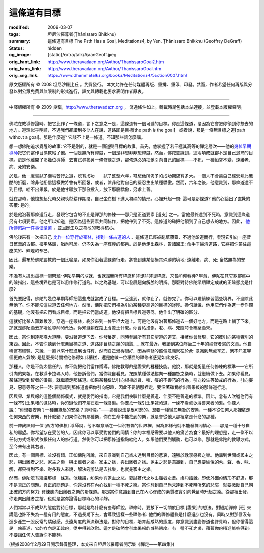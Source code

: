 這條道有目標
============

:modified: 2009-03-07
:tags: 坦尼沙羅尊者(Ṭhānissaro Bhikkhu)
:summary: 這條道有目標
          The Path Has a Goal,
          Meditations4,
          by Ven. Ṭhānissaro Bhikkhu (Geoffrey DeGraff)
:status: hidden
:og_image: {static}/extra/talk/Ajaan\ Geoff.jpeg
:orig_hant_link: http://www.theravadacn.org/Author/ThanissaroGoal2.htm
:orig_hans_link: http://www.theravadacn.org/Author/ThanissaroGoal.htm
:orig_eng_link: https://www.dhammatalks.org/books/Meditations4/Section0037.html


.. role:: small
   :class: is-size-7


.. raw:: html

   <div class="columns">
     <div class="column has-background-grey-lighter is-two-thirds">

.. raw:: html

   <div class="container has-text-centered">
     <p class="title is-2">這條道有目標</p>
     [作者]坦尼沙羅尊者
     <br>
     [中譯]良稹
     <br>
     <strong>
       The Path Has a Goal
       <br>
       by Ven. Ṭhānissaro Bhikkhu (Geoffrey DeGraff)
     </strong>
   </div>

.. raw:: html

   </div>
   <div class="column has-background-light">

原文版權所有 © 2008 坦尼沙羅比丘 。免費發行。 本文允許在任何媒體再版、重排、重印、印發。然而，作者希望任何再版與分發以對公眾免費與無限制的形式進行，譯文與轉載也要求表明作者原衷。

----

中譯版權所有 © 2009 良稹，http://www.theravadacn.org ， 流通條件如上。轉載時請包括本站連接，並登載本版權聲明。

.. raw:: html

   </div>
   </div>

----

佛陀在教導修證時，把它比作了一條道，言下之意之一是，這條道有一個可達的目標。你走這條道，是因為它會把你領到你想去的地方。道理似乎明顯，不過我們卻讀到多少人在說，道路即是目標[the path is the goal]，或者說，那是一條無目標之道[path without a goal]。那是什麼道? 它談不上是一條道。不知那些話怎麼講。

想一想佛陀追求覺醒的故事: 它不是別的，就是一個道與目標的故事。首先，他掌握了若干極其高等的禪定層次——他的\ `幾位早期導師`_\ 把它們當作目標教給了他。一個是無所有緯度，一個是非想非非想緯度。然而，佛陀意識到，這兩項成就都不是自己追求的目標。於是他離開了那幾位導師，去嘗試尋找另一條修練之道，那條道必須把他引向自己的目標——不死，一種恒常不變，遠離老、病、死的安樂。

.. _幾位早期導師: {filename}/pages/buddha-life-sketch%zh-hant.rst

於是，他一度嘗試了極端苦行之道，沒有成功——試了整整六年，可想他所寄予的成功期望有多大。一個人不會讓自己經受如此嚴酷的折磨，除非他相信這樣做將會有所回報，或者，除非他對自己的堅忍生出某種驕傲。然而，六年之後，他意識到，那條道達不到目標，給不出果報。於是他甘願放下那份投入，放下那股驕傲，另求上善。

就在那時，他憶想起兒時父親執犁耕作期間，自己坐在樹下進入初禪的情形。心裡升起一問: 這可是那條道? 他的心給出了直覺的答覆: 是的。

於是他沿著那條道行走，發現它包含的不止是禪那的修練——那只是正道要素 :small:`[道支]` 之一。當他最終達到不死時，意識到這條道另有七項要素。他之所以知道，是因為這些要素共同協作，把他帶到了不死。這條道的確把他領到了自己想去的地方。因此， `他所傳的第一件事便是道`_ ，並且餘生以之為他的教導核心。

.. _他所傳的第一件事便是道: {filename}/pages/sutta/dhammacakkappavattana%zh-hant.rst

佛陀後來有一次把自己 `比作一位穿行於密林，找到一條古道的人`_ 。這條道已經被亂草覆蓋，不過他沿道而行，發現它引向一座昔日繁華的古都。樓宇略頹，猶尚可居。仍不失為一座輝煌的都邑。於是他走出森林，告諸國王: 命手下掃清道路，它將把你帶往這座美妙、輝煌的都邑。

.. _比作一位穿行於密林，找到一條古道的人: {filename}/pages/accesstoinsight/fourth-sacca-dukkha-nirodha-gamini-patipada%zh-hant.rst

因此，遍布於佛陀言教的一個比喻是，如果你沿著這條道行走，將會到達某個極其殊勝的境地: 遠離老、病、死; 全然無為的安樂。

不過有人提出這樣一個問題: 佛陀早期的成就，也就是無所有緯度和非想非非想緯度，又當如何看待? 畢竟，佛陀在其它數部經中的確指出，這些境界也是可以用作修行道的。以之為基礎，可以發展趨向解脫的明辨。那麼對待佛陀早期禪定成就的正確態度是什麼?

首先要記得，佛陀的幾位早期導師把這些成就當成了目標。一旦達到，就停止了，就修完了。你可以繼續練習這些境界，不過除此無他了。你不能沿這些道去任何地方。然而，佛陀把它們視為引向某種更高遠的目標的途徑。換句話說，他用它們作為進一步作觀的基礎。他沒有把它們看成目標，而是把它們當成道。他沒有把目標與道等同。他作出了明確的區分。

這就好比某人艱難跋涉，穿過一座叢林，終於來到一條平坦大道上。可是他沒有沿著那條道去一個好地方，而是在路上躺了下來。那就是佛陀過去那幾位導師的做法。你知道躺在路上會發生什麼。你會給撞倒。老、病、死隨時會碾壓過來。

因此，當你到達那條大道時，要沿著道走下去。你發展定，同時發展所有其它聖道的道支，接著你會發現，它的確引向某種特別的東西。因此，不管你聽到什麼無目標之道、道路即目標之類的談論......就在最近，我讀到某位靜坐三十年的禪修者寫的文章。他自稱富有經驗，又說，一直以來什麼進展也沒有，然而自己覺得很好，因為禪修的整個意義就在於此: 意識到無處可去。我不知道哪個更教人氣餒: 是這麼長時間裡他修得如此糟糕，還是他做一位糟糕的禪修者感覺如此良好。

那種人，你是不能太信任的。你不能把他們當作嚮導。佛陀教導的是證果的種種技能。他說，那就是衡量任何修練的標準——它所引向的果報。在教導卡拉瑪人時，他告訴他們，當你親自看見，按照某種做法趨向一種無咎之樂時，就繼續做下去。如果你看見，某條道受到智者的讚揚，就繼續走那條道。如果某種做法引向根植於貪、嗔、癡的不善巧的行為，引向殺生等破戒的行為，引向妄見、惡意等等之任一時: 要意識到那條道會把你引向惡趣，因此不要朝那裡走。要沿著確實給出善果報的那條道行走。

因與果、業與報的這整個關係模式，就是我們的指南。它是我們檢驗什麼是善道、什麼不是善道的標準。因此，當有人吹噓他們有一條不引生果報的道路時，你知道他們不是在走一條善道。你要找一條引生果報的道、一條不看低欲得善果者的道。你聽人說：“你想要安樂？一種無緣起的安樂？真可憐。”——那種說法是很可悲的。想要一種徹底無咎的安樂、一種不從任何人那裡拿走任何東西的安樂，有什麼錯？如果你沒有那種樂，你在生命中能找到的樂，就是會從他人那裡拿走什麼的那種。

前一陣我讀到一位 :small:`[西方的佛教]` 導師說，他不願意活在一個沒有苦的世界裡，因為那樣他就不能發揮同情心——那是一種十分自私的願望。你希望存在受苦的人，因此你可以享受對他們的同情？你的幸福感需要以他人的痛苦為食？最好的理想是，走一條不以任何方式或形式依賴任何人的修行道。然後你可以把那條道指點給他人。如果他們受到觸動，也可以修。那就是佛陀的教導方式，至今未有出其右者。

因此，有一個目標，並沒有錯。正如佛陀所說，來自意識到自己尚未達到目標的悲哀，遠勝於耽享感官之樂。他講到世間或家主之悲，與出離者之悲。家主之樂，與出離者之樂。家主之捨，與出離者之捨。家主之悲是意識到，自己想要愉悅的色、聲、香、味、觸，卻只得到不樂。對多數人來說，解決的辦法是去找樂，也就是家主之樂。

然而，佛陀沒有建議那樣一條道。他建議，如果你有家主之悲，要試著代之以出離者之悲。換句話說，即使外面的情形不舒適，那不是真正的問題。真正的問題是，你還沒有在內心找到一種不死之樂。當你想到自己尚未達到不死時所來的悲哀，就要激勵自己朝正確的方向努力: 修練趨向出離者之樂的那條道。那是當你意識到自己在內心修成的素質確實引向覺醒時升起之樂。從那裡出發，你走向出離者之捨，也就是當你證得目標時心的平靜。

人們常常以不成熟的態度對待目標，那就是為什麼有些導師說，禪修時，要放下一切關於目標 :small:`[證果]` 的想法。對短期禪修 :small:`[班]` 來講這也許不失為一種有用的態度，不過長期下去，會導致這樣一些禪修者: 他們的禪修體驗是什麼進步也沒有，同時又對那個沒有進步產生一股反常的驕傲感。長遠角度的解決辦法是，對你的目標，培育起成熟的態度，你意識到盡管修道也許費時，但你懂得這是一條善道，它的方向是正確的，從中得到欣慰。這才是確然會引生果報的成熟態度。有一種不死之樂，藉著你的精進能夠得到。不要讓任何人告訴你不能夠。

(根據2008年2月29日開示錄音整理，本文來自坦尼沙羅尊者開示集《禪定——第四集》)
